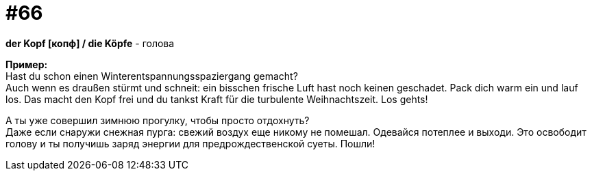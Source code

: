 [#16_066]
= #66
:hardbreaks:

*der Kopf [копф] / die Köpfe* - голова

*Пример:*
Hast du schon einen Winterentspannungsspaziergang gemacht?
Auch wenn es draußen stürmt und schneit: ein bisschen frische Luft hast noch keinen geschadet. Pack dich warm ein und lauf los. Das macht den Kopf frei und du tankst Kraft für die turbulente Weihnachtszeit. Los gehts!

А ты уже совершил зимнюю прогулку, чтобы просто отдохнуть?
Даже если снаружи снежная пурга: свежий воздух еще никому не помешал. Одевайся потеплее и выходи. Это освободит голову и ты получишь заряд энергии для предрождественской суеты. Пошли!